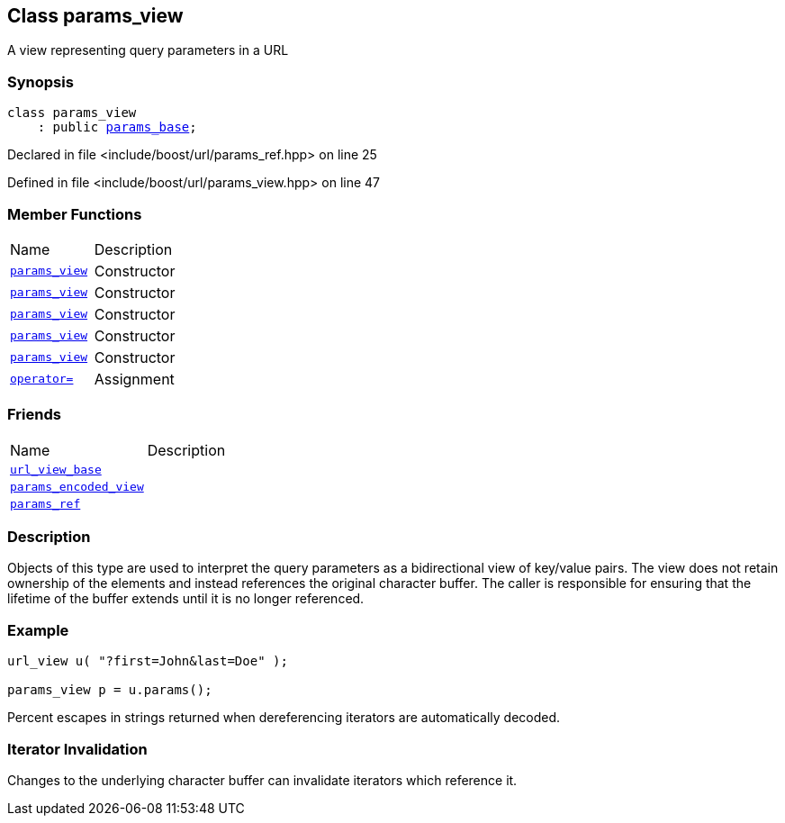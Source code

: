 :relfileprefix: ../../
[#0F3A8CA5A257D8EDB9BCF17110DE440D3C94EAEC]
== Class params_view

pass:v,q[A view representing query parameters in a URL]


=== Synopsis

[source,cpp,subs="verbatim,macros,-callouts"]
----
class params_view
    : public xref:reference/boost/urls/params_base.adoc[params_base];
----

Declared in file <include/boost/url/params_ref.hpp> on line 25

Defined in file <include/boost/url/params_view.hpp> on line 47

=== Member Functions
[,cols=2]
|===
|Name |Description
|xref:reference/boost/urls/params_view/2constructor-0d.adoc[`pass:v[params_view]`] |pass:v,q[Constructor]

|xref:reference/boost/urls/params_view/2constructor-091.adoc[`pass:v[params_view]`] |pass:v,q[Constructor]

|xref:reference/boost/urls/params_view/2constructor-01.adoc[`pass:v[params_view]`] |pass:v,q[Constructor]

|xref:reference/boost/urls/params_view/2constructor-09a.adoc[`pass:v[params_view]`] |pass:v,q[Constructor]

|xref:reference/boost/urls/params_view/2constructor-04.adoc[`pass:v[params_view]`] |pass:v,q[Constructor]

|xref:reference/boost/urls/params_view/operator_assign.adoc[`pass:v[operator=]`] |pass:v,q[Assignment]

|===
=== Friends
[,cols=2]
|===
|Name |Description
|xref:reference/boost/urls/params_view/8friend-07.adoc[`pass:v[url_view_base]`] |
|xref:reference/boost/urls/params_view/8friend-0d.adoc[`pass:v[params_encoded_view]`] |
|xref:reference/boost/urls/params_view/8friend-04.adoc[`pass:v[params_ref]`] |
|===

=== Description

pass:v,q[Objects of this type are used to interpret] pass:v,q[the query parameters as a bidirectional view]
pass:v,q[of key/value pairs.]
pass:v,q[The view does not retain ownership of the]
pass:v,q[elements and instead references the original]
pass:v,q[character buffer. The caller is responsible]
pass:v,q[for ensuring that the lifetime of the buffer]
pass:v,q[extends until it is no longer referenced.]

=== Example
[,cpp]
----
url_view u( "?first=John&last=Doe" );

params_view p = u.params();
----
pass:v,q[Percent escapes in strings returned when]
pass:v,q[dereferencing iterators are automatically]
pass:v,q[decoded.]

=== Iterator Invalidation
pass:v,q[Changes to the underlying character buffer]
pass:v,q[can invalidate iterators which reference it.]


